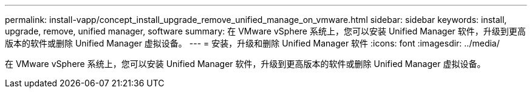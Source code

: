 ---
permalink: install-vapp/concept_install_upgrade_remove_unified_manage_on_vmware.html 
sidebar: sidebar 
keywords: install, upgrade, remove, unified manager, software 
summary: 在 VMware vSphere 系统上，您可以安装 Unified Manager 软件，升级到更高版本的软件或删除 Unified Manager 虚拟设备。 
---
= 安装，升级和删除 Unified Manager 软件
:icons: font
:imagesdir: ../media/


[role="lead"]
在 VMware vSphere 系统上，您可以安装 Unified Manager 软件，升级到更高版本的软件或删除 Unified Manager 虚拟设备。
